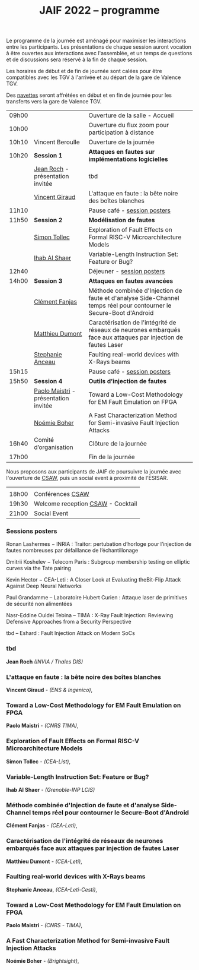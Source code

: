 #+STARTUP: showall
#+OPTIONS: toc:nil
#+title: JAIF 2022 -- programme

Le programme de la journée est aménagé pour maximiser les interactions
entre les participants.  Les présentations de chaque session auront
vocation à être ouvertes aux interactions avec l'assemblée, et un
temps de questions et de discussions sera réservé à la fin de chaque
session.

Les horaires de début et de fin de journée sont calées pour être
compatibles avec les TGV à l'arrivée et au départ de la gare de
Valence TGV.

Des [[./infos-pratiques.html][navettes]] seront affrétées en début et en fin de journée pour les
transferts vers la gare de Valence TGV.

| 09h00 |                                      | Ouverture de la salle - Accueil                                                                                     |   |
| 10h00 |                                      | Ouverture du flux zoom pour participation à distance                                                                |   |
| 10h10 | Vincent Beroulle                     | Ouverture de la journée                                                                                             |   |
| 10h20 | *Session 1*                          | *Attaques en fautes sur implémentations logicielles*                                                                |   |
|       | [[#roch][Jean Roch]] - présentation invitée     | tbd                                                                                                                 |   |
|       | [[#giraud][Vincent Giraud]]                       | L'attaque en faute : la bête noire des boîtes blanches                                                              |   |
| 11h10 |                                      | Pause café - [[#posters][session posters]]                                                                                             |   |
| 11h50 | *Session 2*                          | *Modélisation de fautes*                                                                                            |   |
|       | [[#tollec][Simon Tollec]]                         | Exploration of Fault Effects on Formal RISC-V Microarchitecture Models                                              |   |
|       | [[#alshaer][Ihab Al Shaer]]                        | Variable-Length Instruction Set: Feature or Bug?                                                                    |   |
| 12h40 |                                      | Déjeuner -      [[#posters][session posters]]                                                                                            |   |
| 14h00 | *Session 3*                          | *Attaques en fautes avancées*                                                                                       |   |
|       | [[#fanjas][Clément Fanjas]]                       | Méthode combinée d'Injection de faute et d'analyse Side-Channel temps réel pour contourner le Secure-Boot d'Android |   |
|       | [[#dumont][Matthieu Dumont]]                      | Caractérisation de l'intégrité de réseaux de neurones embarqués face aux attaques par injection de fautes Laser     |   |
|       | [[#anceau][Stephanie Anceau]]                     | Faulting real-world devices with X-Rays beams                                                                       |   |
| 15h15 |                                      | Pause café -      [[#posters][session posters]]                                                                                          |   |
| 15h50 | *Session 4*                          | *Outils d’injection de fautes*                                                                                      |   |
|       | [[#maistri][Paolo Maistri]] - présentation invitée | Toward a Low-Cost Methodology for EM Fault Emulation on FPGA                                                        |   |
|       | [[#boher][Noémie Boher]]                         | A Fast Characterization Method for Semi-invasive Fault Injection Attacks                                            |   |
| 16h40 | Comité d’organisation                | Clôture de la journée                                                                                               |   |
| 17h00 |                                      | Fin de la journée                                                                                                   |   |

Nous proposons aux participants de JAIF de poursuivre la journée avec
l'ouverture de [[https://www.csaw.io/europe][CSAW]], puis un social event à proximité de l'ESISAR.

|       |                                   |
| 18h00 | Conférences [[https://www.csaw.io/europe][CSAW]]                  |
| 19h30 | Welcome reception [[https://www.csaw.io/europe][CSAW]] - Cocktail |
| 21h00 | Social Event                      |

*** Sessions posters
:PROPERTIES:
:CUSTOM_ID: posters
:END:

Ronan Lashermes − INRIA : Traitor: pertubation d’horloge pour l’injection de fautes nombreuses par défaillance de l’échantillonage

Dmitrii Koshelev − Telecom Paris : Subgroup membership testing on elliptic curves via the Tate pairing

Kevin Hector − CEA-Leti : A Closer Look at Evaluating theBit-Flip Attack Against Deep Neural Networks

Paul Grandamme – Laboratoire Hubert Curien : Attaque laser de primitives de sécurité non alimentées

Nasr-Eddine Ouldei Tebina – TIMA : X-Ray Fault Injection: Reviewing Defensive Approaches from a Security Perspective

tbd – Eshard : Fault Injection Attack on Modern SoCs

*** tbd
:PROPERTIES:
    :CUSTOM_ID: roch
:END:

*Jean Roch* /(INVIA / Thales DIS)/

*** L'attaque en faute : la bête noire des boîtes blanches
:PROPERTIES:
:CUSTOM_ID: giraud
:END:

*Vincent Giraud* - /(ENS & Ingenico)/,

*** Toward a Low-Cost Methodology for EM Fault Emulation on FPGA

*Paolo Maistri* - /(CNRS TIMA)/,

***  Exploration of Fault Effects on Formal RISC-V Microarchitecture Models
:PROPERTIES:
:CUSTOM_ID: tollec
:END:

 *Simon Tollec* - /(CEA-List)/,

*** Variable-Length Instruction Set: Feature or Bug?
:PROPERTIES:
:CUSTOM_ID: alshaer
:END:
*Ihab Al Shaer* - /(Grenoble-INP LCIS)/

***  Méthode combinée d'Injection de faute et d'analyse Side-Channel temps réel pour contourner le Secure-Boot d'Android
:PROPERTIES:
:CUSTOM_ID: fanjas
:END:
*Clément Fanjas* - /(CEA-Leti)/,

***  Caractérisation de l'intégrité de réseaux de neurones embarqués face aux attaques par injection de fautes Laser
:PROPERTIES:
:CUSTOM_ID: dumont
:END:
*Matthieu Dumont* - /(CEA-Leti)/,

***  Faulting real-world devices with X-Rays beams
:PROPERTIES:
:CUSTOM_ID: anceau
:END:
*Stephanie Anceau*, /(CEA-Leti-Cesti)/,

***  Toward a Low-Cost Methodology for EM Fault Emulation on FPGA
:PROPERTIES:
:CUSTOM_ID: maistri
:END:
*Paolo Maistri* - /(CNRS - TIMA)/,

***  A Fast Characterization Method for Semi-invasive Fault Injection Attacks
:PROPERTIES:
:CUSTOM_ID: boher
:END:
*Noémie Boher* - /(Brightsight)/,
